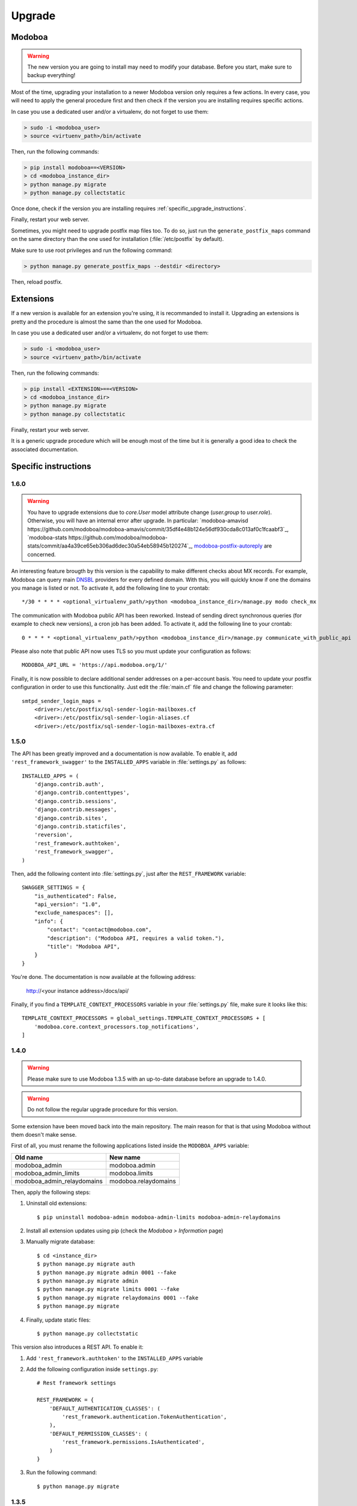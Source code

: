 #######
Upgrade
#######

Modoboa
*******

.. warning::

   The new version you are going to install may need to modify your
   database. Before you start, make sure to backup everything!

Most of the time, upgrading your installation to a newer Modoboa
version only requires a few actions. In every case, you will need to
apply the general procedure first and then check if the version you
are installing requires specific actions.

In case you use a dedicated user and/or a virtualenv, do not forget to
use them:

.. sourcecode:: bash

   > sudo -i <modoboa_user>
   > source <virtuenv_path>/bin/activate

Then, run the following commands:

.. sourcecode:: bash

   > pip install modoboa==<VERSION>
   > cd <modoboa_instance_dir>
   > python manage.py migrate
   > python manage.py collectstatic

Once done, check if the version you are installing requires
:ref:`specific_upgrade_instructions`.
  
Finally, restart your web server.

Sometimes, you might need to upgrade postfix map files too. To do so,
just run the ``generate_postfix_maps`` command on the same directory
than the one used for installation (:file:`/etc/postfix` by default).

Make sure to use root privileges and run the following command:

.. sourcecode:: bash

   > python manage.py generate_postfix_maps --destdir <directory>

Then, reload postfix.

Extensions
**********

If a new version is available for an extension you're using, it is
recommanded to install it. Upgrading an extensions is pretty and the
procedure is almost the same than the one used for Modoboa.

In case you use a dedicated user and/or a virtualenv, do not forget to
use them:

.. sourcecode:: bash

   > sudo -i <modoboa_user>
   > source <virtuenv_path>/bin/activate

Then, run the following commands:

.. sourcecode:: bash

   > pip install <EXTENSION>==<VERSION>
   > cd <modoboa_instance_dir>
   > python manage.py migrate
   > python manage.py collectstatic

Finally, restart your web server.

It is a generic upgrade procedure which will be enough most of the
time but it is generally a good idea to check the associated
documentation.

.. _specific_upgrade_instructions:

Specific instructions
*********************

1.6.0
=====

.. warning::

   You have to upgrade extensions due to `core.User` model attribute change (`user.group` to `user.role`).
   Otherwise, you will have an internal error after upgrade.
   In particular: `modoboa-amavisd https://github.com/modoboa/modoboa-amavis/commit/35df4e48b124e56df930cda8c013af0c1fcaabf3`_, `modoboa-stats https://github.com/modoboa/modoboa-stats/commit/aa4a39ce65eb306ad6dec30a54eb58945b120274`_, `modoboa-postfix-autoreply <https://github.com/modoboa/modoboa-postfix-autoreply/commit/20f98c8d1c0c0dbd420f47aefcbb0290022414a4>`_ are concerned.

An interesting feature brougth by this version is the capability to
make different checks about MX records. For example, Modoboa can
query main `DNSBL <https://en.wikipedia.org/wiki/DNSBL>`_ providers
for every defined domain. With this, you will quickly know if one the
domains you manage is listed or not. To activate it, add the
following line to your crontab::

  */30 * * * * <optional_virtualenv_path/>python <modoboa_instance_dir>/manage.py modo check_mx

The communication with Modoboa public API has been reworked. Instead
of sending direct synchronous queries (for example to check new
versions), a cron job has been added. To activate it, add the
following line to your crontab::

  0 * * * * <optional_virtualenv_path/>python <modoboa_instance_dir>/manage.py communicate_with_public_api

Please also note that public API now uses TLS so you must update your
configuration as follows::

  MODOBOA_API_URL = 'https://api.modoboa.org/1/'

Finally, it is now possible to declare additional sender addresses on
a per-account basis. You need to update your postfix configuration in
order to use this functionality. Just edit the :file:`main.cf` file
and change the following parameter::

  smtpd_sender_login_maps =
      <driver>:/etc/postfix/sql-sender-login-mailboxes.cf
      <driver>:/etc/postfix/sql-sender-login-aliases.cf
      <driver>:/etc/postfix/sql-sender-login-mailboxes-extra.cf

1.5.0
=====

The API has been greatly improved and a documentation is now
available. To enable it, add ``'rest_framework_swagger'`` to the
``INSTALLED_APPS`` variable in :file:`settings.py` as follows::

  INSTALLED_APPS = (
      'django.contrib.auth',
      'django.contrib.contenttypes',
      'django.contrib.sessions',
      'django.contrib.messages',
      'django.contrib.sites',
      'django.contrib.staticfiles',
      'reversion',
      'rest_framework.authtoken',
      'rest_framework_swagger',
  )

Then, add the following content into :file:`settings.py`, just after
the ``REST_FRAMEWORK`` variable::

  SWAGGER_SETTINGS = {
      "is_authenticated": False,
      "api_version": "1.0",
      "exclude_namespaces": [],
      "info": {
          "contact": "contact@modoboa.com",
          "description": ("Modoboa API, requires a valid token."),
          "title": "Modoboa API",
      }
  }

You're done. The documentation is now available at the following address:

  http://<your instance address>/docs/api/

Finally, if you find a ``TEMPLATE_CONTEXT_PROCESSORS`` variable in
your :file:`settings.py` file, make sure it looks like this::

  TEMPLATE_CONTEXT_PROCESSORS = global_settings.TEMPLATE_CONTEXT_PROCESSORS + [
      'modoboa.core.context_processors.top_notifications',
  ]

1.4.0
=====

.. warning::

   Please make sure to use Modoboa 1.3.5 with an up-to-date database
   before an upgrade to 1.4.0.

.. warning::

   Do not follow the regular upgrade procedure for this version.   

Some extension have been moved back into the main repository. The main
reason for that is that using Modoboa without them doesn't make sense.

First of all, you must rename the following applications listed inside
the ``MODOBOA_APPS`` variable:

+--------------------------+--------------------+
|Old name                  |New name            |
+==========================+====================+
|modoboa_admin             |modoboa.admin       |
+--------------------------+--------------------+
|modoboa_admin_limits      |modoboa.limits      |
+--------------------------+--------------------+
|modoboa_admin_relaydomains|modoboa.relaydomains|
+--------------------------+--------------------+

Then, apply the following steps:

#. Uninstall old extensions::

   $ pip uninstall modoboa-admin modoboa-admin-limits modoboa-admin-relaydomains

#. Install all extension updates using pip (check the *Modoboa > Information* page)
   
#. Manually migrate database::

   $ cd <instance_dir>
   $ python manage.py migrate auth
   $ python manage.py migrate admin 0001 --fake
   $ python manage.py migrate admin
   $ python manage.py migrate limits 0001 --fake
   $ python manage.py migrate relaydomains 0001 --fake
   $ python manage.py migrate

#. Finally, update static files::

   $ python manage.py collectstatic

This version also introduces a REST API. To enable it:

#. Add ``'rest_framework.authtoken'`` to the ``INSTALLED_APPS`` variable

#. Add the following configuration inside ``settings.py``::
        
     # Rest framework settings

     REST_FRAMEWORK = {
         'DEFAULT_AUTHENTICATION_CLASSES': (
             'rest_framework.authentication.TokenAuthentication',
         ),
         'DEFAULT_PERMISSION_CLASSES': (
             'rest_framework.permissions.IsAuthenticated',
         )
     }

#. Run the following command::

   $ python manage.py migrate

1.3.5
=====

To enhance security, Modoboa now checks the `strength of user
passwords <https://github.com/dstufft/django-passwords>_`.

To use this feature, add the following configuration into the ``settings.py`` file::

  # django-passwords

  PASSWORD_MIN_LENGTH = 8

  PASSWORD_COMPLEXITY = {
      "UPPER": 1,
      "LOWER": 1,
      "DIGITS": 1
  }


1.3.2
=====

Modoboa now uses the *atomic requests* mode to preserve database
consistency (`reference
<https://docs.djangoproject.com/en/1.7/topics/db/transactions/#tying-transactions-to-http-requests>`_).

To enable it, update the ``DATABASES`` variable in ``settings.py`` as
follows::

  DATABASES = {
      "default": {
          # stuff before...
          "ATOMIC_REQUESTS": True
      },
      "amavis": {
          # stuff before...
          "ATOMIC_REQUESTS": True
      }
  }

1.3.0
=====

This release does not bring awesome new features but it is a necessary
bridge to the future of Modoboa. All extensions now have their own git
repository and the deploy process has been updated to reflect this
change.

Another important update is the use of Django 1.7. Besides its new
features, the migration system has been reworked and is now more
robust than before.

Before we begin with the procedure, here is a table showing old
extension names and their new name:

+----------------------------------------+--------------------------+--------------------------+
|Old name                                |New package name          |New module name           |
+========================================+==========================+==========================+
|modoboa.extensions.admin                |modoboa-admin             |modoboa_admin             |
+----------------------------------------+--------------------------+--------------------------+
|modoboa.extensions.limits               |modoboa-admin-limits      |modoboa_admin_limits      |
+----------------------------------------+--------------------------+--------------------------+
|modoboa.extensions.postfix_autoreply    |modoboa-postfix-autoreply |modoboa_postfix_autoreply |
+----------------------------------------+--------------------------+--------------------------+
|modoboa.extensions.postfix_relay_domains|modoboa-admin-relaydomains|modoboa_admin_relaydomains|
+----------------------------------------+--------------------------+--------------------------+
|modoboa.extensions.radicale             |modoboa-radicale          |modoboa_radicale          |
+----------------------------------------+--------------------------+--------------------------+
|modoboa.extensions.sievefilters         |modoboa-sievefilters      |modoboa_sievefilters      |
+----------------------------------------+--------------------------+--------------------------+
|modoboa.extensions.stats                |modoboa-stats             |modoboa_stats             |
+----------------------------------------+--------------------------+--------------------------+
|modoboa.extensions.webmail              |modoboa-webmail           |modoboa_webmail           |
+----------------------------------------+--------------------------+--------------------------+

Here are the required steps:

#. Install the extensions using pip (look at the second column in the table above)::

   $ pip install <the extensions you want>

#. Remove ``south`` from ``INSTALLED_APPS``

#. Rename old extension names inside ``MODOBOA_APPS`` (look at the third column in the table above)

#. Remove ``modoboa.lib.middleware.ExtControlMiddleware`` from ``MIDDLEWARE_CLASSES``

#. Change ``DATABASE_ROUTERS`` to::

    DATABASE_ROUTERS = ["modoboa_amavis.dbrouter.AmavisRouter"]

#. Run the following commands::

   $ cd <modoboa_instance_dir>
   $ python manage.py migrate

#. Reply ``yes`` to the question

#. Run the following commands::

   $ python manage.py load_initial_data
   $ python manage.py collectstatic

#. The cleanup job has been renamed in Django, so you have to modify your crontab entry::

   - 0 0 * * * <modoboa_site>/manage.py cleanup
   + 0 0 * * * <modoboa_site>/manage.py clearsessions

1.2.0
=====

A new notification service let administrators know about new Modoboa
versions. To activate it, you need to update the
``TEMPLATE_CONTEXT_PROCESSORS`` variable like this::

  from django.conf import global_settings
  
  TEMPLATE_CONTEXT_PROCESSORS = global_settings.TEMPLATE_CONTEXT_PROCESSORS + (
    'modoboa.core.context_processors.top_notifications',
  )

and to define the new ``MODOBOA_API_URL`` variable::

  MODOBOA_API_URL = 'http://api.modoboa.org/1/'

The location of external static files has changed. To use them, add a
new path to the ``STATICFILES_DIRS``::

  # Additional locations of static files
  STATICFILES_DIRS = (
    # Put strings here, like "/home/html/static" or "C:/www/django/static".
    # Always use forward slashes, even on Windows.
    # Don't forget to use absolute paths, not relative paths.
    "<path/to/modoboa/install/dir>/bower_components",
  )

Run the following commands to define the hostname of your instance::

  $ cd <modoboa_instance_dir>
  $ python manage.py set_default_site <hostname>

If you plan to use the Radicale extension:

#. Add ``'modoboa.extensions.radicale'`` to the ``MODOBOA_APPS`` variable

#. Run the following commands::

     $ cd <modoboa_instance_dir>
     $ python manage.py syncdb

.. warning::

    You also have to note that the :file:`sitestatic` directory has moved from
    ``<path to your site's dir>`` to ``<modoboa's root url>`` (it's probably
    the parent directory). You have to adapt your web server configuration
    to reflect this change.
